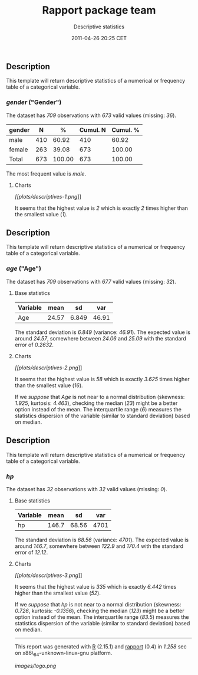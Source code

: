 #+TITLE: Rapport package team

#+AUTHOR: Descriptive statistics
#+DATE: 2011-04-26 20:25 CET

** Description

This template will return descriptive statistics of a numerical or
frequency table of a categorical variable.

*** /gender/ ("Gender")

The dataset has /709/ observations with /673/ valid values (missing:
/36/).

| gender   | N     | %        | Cumul. N   | Cumul. %   |
|----------+-------+----------+------------+------------|
| male     | 410   | 60.92    | 410        | 60.92      |
| female   | 263   | 39.08    | 673        | 100.00     |
| Total    | 673   | 100.00   | 673        | 100.00     |
#+CAPTION: Frequency table: Gender

The most frequent value is /male/.

**** Charts

[[plots/descriptives-1-hires.png][[[plots/descriptives-1.png]]]]

It seems that the highest value is /2/ which is exactly /2/ times higher
than the smallest value (/1/).

** Description

This template will return descriptive statistics of a numerical or
frequency table of a categorical variable.

*** /age/ ("Age")

The dataset has /709/ observations with /677/ valid values (missing:
/32/).

**** Base statistics

| Variable   | mean    | sd      | var     |
|------------+---------+---------+---------|
| Age        | 24.57   | 6.849   | 46.91   |
#+CAPTION: Descriptives: Age

The standard deviation is /6.849/ (variance: /46.91/). The expected
value is around /24.57/, somewhere between /24.06/ and /25.09/ with the
standard error of /0.2632/.

**** Charts

[[plots/descriptives-2-hires.png][[[plots/descriptives-2.png]]]]

It seems that the highest value is /58/ which is exactly /3.625/ times
higher than the smallest value (/16/).

If we /suppose/ that /Age/ is not near to a normal distribution
(skewness: /1.925/, kurtosis: /4.463/), checking the median (/23/) might
be a better option instead of the mean. The interquartile range (/6/)
measures the statistics dispersion of the variable (similar to standard
deviation) based on median.

** Description

This template will return descriptive statistics of a numerical or
frequency table of a categorical variable.

*** /hp/

The dataset has /32/ observations with /32/ valid values (missing: /0/).

**** Base statistics

| Variable   | mean    | sd      | var    |
|------------+---------+---------+--------|
| hp         | 146.7   | 68.56   | 4701   |
#+CAPTION: Descriptives: hp

The standard deviation is /68.56/ (variance: /4701/). The expected value
is around /146.7/, somewhere between /122.9/ and /170.4/ with the
standard error of /12.12/.

**** Charts

[[plots/descriptives-3-hires.png][[[plots/descriptives-3.png]]]]

It seems that the highest value is /335/ which is exactly /6.442/ times
higher than the smallest value (/52/).

If we /suppose/ that /hp/ is not near to a normal distribution
(skewness: /0.726/, kurtosis: /-0.1356/), checking the median (/123/)
might be a better option instead of the mean. The interquartile range
(/83.5/) measures the statistics dispersion of the variable (similar to
standard deviation) based on median.

--------------

This report was generated with [[http://www.r-project.org/][R]] (2.15.1)
and [[https://rapporter.github.io/rapport/][rapport]] (0.4) in /1.258/ sec on
x86\_64-unknown-linux-gnu platform.

#+CAPTION: 

[[images/logo.png]]
